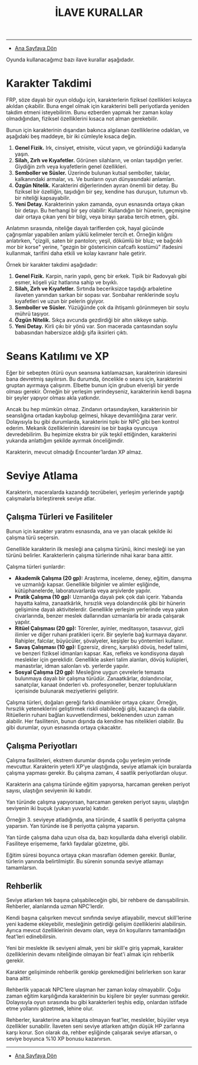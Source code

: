 #+TITLE: İLAVE KURALLAR

-----

- [[./index.org][Ana Sayfaya Dön]]

Oyunda kullanacağımız bazı ilave kurallar aşağıdadır.
* Karakter Takdimi
FRP, söze dayalı bir oyun olduğu için, karakterlerin fiziksel
özellikleri kolayca akıldan çıkabilir. Buna engel olmak için
karakterini belli periyotlarda yeniden takdim etmeni
isteyebilirim. Bunu ezberden yapmak her zaman kolay olmadığından,
fiziksel özelliklerini kısaca not alman gerekebilir.

Bunun için karakterinin dışarıdan bakınca algılanan özelliklerine
odaklan, ve aşağıdaki beş maddeye, bir iki cümleyle kısaca değin.

1. *Genel Fizik.* Irk, cinsiyet, etnisite, vücut yapın, ve göründüğü
   kadarıyla yaşın.
2. *Silah, Zırh ve Kıyafetler.* Görünen silahların, ve onları taşıdığın
   yerler. Giydiğin zırh veya kıyafetlerin genel özellikleri.
3. *Semboller ve Süsler.* Üzerinde bulunan kutsal semboller, takılar,
   kalkanındaki armalar, vs. Ve bunların oyun dünyasındaki anlamları.
4. *Özgün Nitelik.* Karakterini diğerlerinden ayıran önemli bir
   detay. Bu fiziksel bir özelliğin, taşıdığın bir şey, kendine has
   duruşun, tutumun vb. bir niteliği kapsayabilir.
5. *Yeni Detay.* Karakterinin yakın zamanda, oyun esnasında ortaya çıkan
   bir detayı. Bu herhangi bir şey olabilir: Kullandığın bir hünerin,
   geçmişine dair ortaya çıkan yeni bir bilgi, veya birayı şaraba
   tercih etmen, gibi.

Anlatımın sırasında, niteliğe dayalı tariflerden çok, hayal gücünde
çağrışımlar yapabilen anlam yüklü kelimeler tercih et. Örneğin
kılığını anlatırken, "çizgili, saten bir pantolon; yeşil, dökümlü bir
bluz; ve bağcıklı mor bir korse" yerine, "gezgin bir göstericinin
cafcaflı kostümü" ifadesini kullanmak, tarifini daha etkili ve kolay
kavranır hale getirir.

Örnek bir karakter takdimi aşağıdadır:

1. *Genel Fizik.* Karpin, narin yapılı, genç bir erkek. Tipik bir
   Radovyalı gibi esmer, köşeli yüz hatlarına sahip ve bıyıklı.
2. *Silah, Zırh ve Kıyafetler.* Sırtında beceriksizce taşıdığı
   arbaletine ilaveten yanından sarkan bir sopası var. Sonbahar
   renklerinde soylu kıyafetleri ve uzun bir pelerin giyiyor.
3. *Semboller ve Süsler.* Yüzüğünde çok da ihtişamlı görünmeyen bir
   soylu mührü taşıyor.
4. *Özgün Nitelik.* Sıkça avcunda gezdirdiği bir altın sikkeye sahip.
5. *Yeni Detay.* Kirli çıkı bir yönü var. Son macerada çantasından soylu
   babasından habersizce aldığı şifa iksirleri çıktı.
* Seans Katılımı ve XP
Eğer bir sebepten ötürü oyun seansına katılamazsan, karakterinin
idaresini bana devretmiş sayılırsın. Bu durumda, öncelikle o seans
için, karakterini gruptan ayırmaya çalışırım. Elbette bunun için
grubun elverişli bir yerde olması gerekir. Örneğin bir yerleşim
yerindeyseniz, karakterinin kendi başına bir şeyler yapıyor olması
akla yatkındır.

Ancak bu hep mümkün olmaz. Zindanın ortasındayken, karakterinin bir
seanslığına ortadan kaybolup gelmesi, hikaye devamlılığına zarar
verir. Dolayısıyla bu gibi durumlarda, karakterini tıpkı bir NPC gibi
ben kontrol ederim. Mekanik özelliklerinin idaresini ise bir başka
oyuncuya devredebilirim. Bu hepimize ekstra bir yük teşkil ettiğinden,
karakterini yukarıda anlattığım şekilde ayırmak önceliğimdir.

Karakterin, mevcut olmadığı Encounter’lardan XP almaz.
* Seviye Atlama
Karakterin, maceralarda kazandığı tecrübeleri, yerleşim
yerlerinde yaptığı çalışmalarla birleştirerek seviye atlar.
** Çalışma Türleri ve Fasiliteler
:PROPERTIES:
:UNNUMBERED: notoc
:END:
Bunun için karakter yaratımı esnasında, ana ve yan olacak
şekilde iki çalışma türü seçersin.

Genellikle karakterin ilk mesleği ana çalışma türünü, ikinci
mesleği ise yan türünü belirler. Karakterlerin çalışma
türlerinde nihai karar bana aittir.

Çalışma türleri şunlardır:

- *Akademik Çalışma (20 gp):* Araştırma, inceleme, deney,
  eğitim, danışma ve uzmanlığı kapsar. Genellikle bilginler
  ve alimler eşliğinde, kütüphanelerde, laboratuvarlarda
  veya arşivlerde yapılır.
- *Pratik Çalışma (10 gp):* Uzmanlığa dayalı pek çok dalı
  içerir. Yabanda hayatta kalma, zanaatkârlık, hırsızlık
  veya dolandırıcılık gibi bir hünerin gelişimine dayalı
  aktivitelerdir. Genellikle yerleşim yerlerinde veya yakın
  civarlarında, benzer meslek dallarından uzmanlarla bir
  arada çalışarak yapılır.
- *Ritüel Çalışması (20 gp):* Törenler, ayinler, meditasyon,
  tasavvur, gizli ilimler ve diğer ruhani pratikleri
  içerir. Bir şeylerle bağ kurmaya dayanır. Rahipler,
  falcılar, büyücüler, şövalyeler, keşişler bu yöntemleri
  kullanır.
- *Savaş Çalışması (10 gp):* Egzersiz, direnç, karşılıklı
  dövüş, hedef talimi, ve benzeri fiziksel idmanları
  kapsar. Kas, refleks ve kondisyona dayalı meslekler için
  gereklidir. Genellikle askeri talim alanları, dövüş
  kulüpleri, manastırlar, idman salonları vb. yerlerde
  yapılır.
- *Sosyal Çalışma (20 gp):* Mesleğine uygun çevrelerle
  temasta bulunmaya dayalı bir çalışma
  türüdür. Zanaatkârlar, dolandırıcılar, sanatçılar, kanaat
  önderleri vb. profesyoneller, benzer toplulukların
  içerisinde bulunarak meziyetlerini geliştirir.

Çalışma türleri, doğaları gereği farklı dinamikler ortaya
çıkarır. Örneğin, hırsızlık yeteneklerini geliştirmek riskli
olabileceği gibi, kazançlı da olabilir. Ritüellerin ruhani
bağları kuvvetlendirmesi, beklenenden uzun zaman
alabilir. Her fasilitenin, bunun dışında da kendine has
nitelikleri olabilir. Bu gibi durumlar, oyun esnasında
ortaya çıkacaktır.
** Çalışma Periyotları 
:PROPERTIES:
:UNNUMBERED: notoc
:END:
Çalışma fasiliteleri, ekstrem durumlar dışında çoğu yerleşim
yerinde mevcuttur. Karakterin yeterli XP’ye ulaştığında,
seviye atlamak için buralarda çalışma yapması gerekir. Bu
çalışma zamanı, 4 saatlik periyotlardan oluşur.

Karakterin ana çalışma türünde eğitim yapıyorsa, harcaman
gereken periyot sayısı, ulaştığın seviyenin iki katıdır.

Yan türünde çalışma yapıyorsan, harcaman gereken periyot
sayısı, ulaştığın seviyenin iki buçuk (yukarı yuvarla)
katıdır.

Örneğin 3. seviyeye atladığında, ana türünde, 4 saatlik 6
periyotta çalışma yaparsın. Yan türünde ise 8 periyotta
çalışma yaparsın.

Yan türde çalışma daha uzun olsa da, bazı koşullarda daha
elverişli olabilir. Fasiliteye erişememe, farklı faydalar
gözetme, gibi.

Eğitim süresi boyunca ortaya çıkan masrafları ödemen
gerekir. Bunlar, türlerin yanında belirtilmiştir. Bu sürenin
sonunda seviye atlamayı tamamlarsın.
** Rehberlik
:PROPERTIES:
:UNNUMBERED: notoc
:END:
Seviye atlarken tek başına çalışabileceğin gibi, bir rehbere
de danışabilirsin. Rehberler, alanlarında uzman NPC’lerdir.

Kendi başına çalışırken mevcut sınıfında seviye atlayabilir,
mevcut skill'lerine yeni kademe ekleyebilir, mesleğinin
getirdiği gelişim özelliklerini alabilirsin. Ayrıca mevcut
özelliklerinin devamı olan, veya ön koşullarını tamamladığın
feat'leri edinebilirsin.

Yeni bir meslekte ilk seviyeni almak, yeni bir skill'e giriş
yapmak, karakter özelliklerinin devamı niteliğinde olmayan
bir feat'i almak için rehberlik gerekir.

Karakter gelişiminde rehberlik gerekip gerekmediğini
belirlerken son karar bana aittir.

Rehberlik yapacak NPC’lere ulaşman her zaman kolay
olmayabilir. Çoğu zaman eğitim karşılığında karakterinin bu
kişilere bir şeyler sunması gerekir. Dolayısıyla oyun
sırasında bu gibi karakterleri teşhis edip, onlardan
istifade etme yollarını gözetmek, lehine olur.

Rehberler, karakterine ana kitapta olmayan feat'ler,
meslekler, büyüler veya özellikler sunabilir. İlaveten seni
seviye atlarken attığın düşük HP zarlarına karşı korur. Son
olarak da, rehber eşliğinde çalışarak seviye atlarsan, o
seviye boyunca %10 XP bonusu kazanırsın.

------

- [[./index.org][Ana Sayfaya Dön]]
